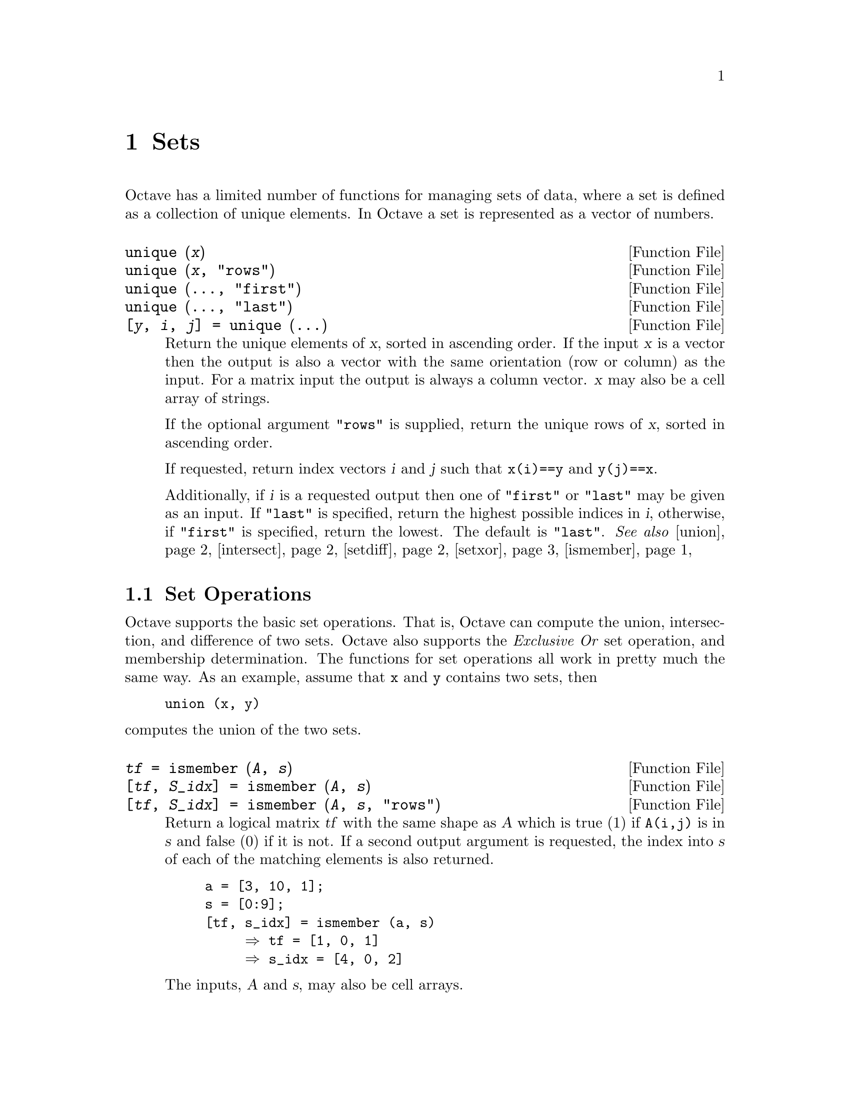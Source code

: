 @c DO NOT EDIT!  Generated automatically by munge-texi.

@c Copyright (C) 1996-2012 John W. Eaton
@c
@c This file is part of Octave.
@c
@c Octave is free software; you can redistribute it and/or modify it
@c under the terms of the GNU General Public License as published by the
@c Free Software Foundation; either version 3 of the License, or (at
@c your option) any later version.
@c 
@c Octave is distributed in the hope that it will be useful, but WITHOUT
@c ANY WARRANTY; without even the implied warranty of MERCHANTABILITY or
@c FITNESS FOR A PARTICULAR PURPOSE.  See the GNU General Public License
@c for more details.
@c 
@c You should have received a copy of the GNU General Public License
@c along with Octave; see the file COPYING.  If not, see
@c <http://www.gnu.org/licenses/>.

@node Sets
@chapter Sets

Octave has a limited number of functions for managing sets of data, where a
set is defined as a collection of unique elements.  In Octave a set is
represented as a vector of numbers.

@c unique scripts/set/unique.m
@anchor{doc-unique}
@deftypefn  {Function File} {} unique (@var{x})
@deftypefnx {Function File} {} unique (@var{x}, "rows")
@deftypefnx {Function File} {} unique (@dots{}, "first")
@deftypefnx {Function File} {} unique (@dots{}, "last")
@deftypefnx {Function File} {[@var{y}, @var{i}, @var{j}] =} unique (@dots{})
Return the unique elements of @var{x}, sorted in ascending order.
If the input @var{x} is a vector then the output is also a vector with the
same orientation (row or column) as the input.  For a matrix input the
output is always a column vector.  @var{x} may also be a cell array of
strings.

If the optional argument @code{"rows"} is supplied, return the unique
rows of @var{x}, sorted in ascending order.

If requested, return index vectors @var{i} and @var{j} such that
@code{x(i)==y} and @code{y(j)==x}.

Additionally, if @var{i} is a requested output then one of @code{"first"} or
@code{"last"} may be given as an input.  If @code{"last"} is specified,
return the highest possible indices in @var{i}, otherwise, if @code{"first"}
is specified, return the lowest.  The default is @code{"last"}.
@seealso{@ref{doc-union,,union}, @ref{doc-intersect,,intersect}, @ref{doc-setdiff,,setdiff}, @ref{doc-setxor,,setxor}, @ref{doc-ismember,,ismember}}
@end deftypefn


@menu
* Set Operations::
@end menu

@node Set Operations
@section Set Operations

Octave supports the basic set operations.  That is, Octave can compute
the union, intersection, and difference of two sets.
Octave also supports the @emph{Exclusive Or} set operation, and
membership determination.  The functions for set operations all work in
pretty much the same way.  As an example, assume that @code{x} and
@code{y} contains two sets, then

@example
union (x, y)
@end example

@noindent
computes the union of the two sets.

@c ismember scripts/set/ismember.m
@anchor{doc-ismember}
@deftypefn  {Function File} {@var{tf} =} ismember (@var{A}, @var{s})
@deftypefnx {Function File} {[@var{tf}, @var{S_idx}] =} ismember (@var{A}, @var{s})
@deftypefnx {Function File} {[@var{tf}, @var{S_idx}] =} ismember (@var{A}, @var{s}, "rows")
Return a logical matrix @var{tf} with the same shape as @var{A} which is
true (1) if @code{A(i,j)} is in @var{s} and false (0) if it is not.  If a
second output argument is requested, the index into @var{s} of each of the
matching elements is also returned.

@example
@group
a = [3, 10, 1];
s = [0:9];
[tf, s_idx] = ismember (a, s)
     @result{} tf = [1, 0, 1]
     @result{} s_idx = [4, 0, 2]
@end group
@end example

The inputs, @var{A} and @var{s}, may also be cell arrays.

@example
@group
a = @{"abc"@};
s = @{"abc", "def"@};
[tf, s_idx] = ismember (a, s)
     @result{} tf = [1, 0]
     @result{} s_idx = [1, 0]
@end group
@end example

With the optional third argument @code{"rows"}, and matrices
@var{A} and @var{s} with the same number of columns, compare rows in
@var{A} with the rows in @var{s}.

@example
@group
a = [1:3; 5:7; 4:6];
s = [0:2; 1:3; 2:4; 3:5; 4:6];
[tf, s_idx] = ismember (a, s, "rows")
     @result{} tf = logical ([1; 0; 1])
     @result{} s_idx = [2; 0; 5];
@end group
@end example

@seealso{@ref{doc-unique,,unique}, @ref{doc-union,,union}, @ref{doc-intersect,,intersect}, @ref{doc-setxor,,setxor}, @ref{doc-setdiff,,setdiff}}
@end deftypefn


@c union scripts/set/union.m
@anchor{doc-union}
@deftypefn  {Function File} {} union (@var{a}, @var{b})
@deftypefnx {Function File} {} union (@var{a}, @var{b}, "rows")
Return the set of elements that are in either of the sets @var{a} and
@var{b}.  @var{a}, @var{b} may be cell arrays of string(s).
For example:

@example
@group
union ([1, 2, 4], [2, 3, 5])
    @result{} [1, 2, 3, 4, 5]
@end group
@end example

If the optional third input argument is the string "rows" each row of
the matrices @var{a} and @var{b} will be considered an element of sets.
For example:

@example
@group
union ([1, 2; 2, 3], [1, 2; 3, 4], "rows")
   @result{}  1   2
       2   3
       3   4
@end group
@end example

@deftypefnx {Function File} {[@var{c}, @var{ia}, @var{ib}] =} union (@var{a}, @var{b})

Return index vectors @var{ia} and @var{ib} such that @code{a(ia)} and
@code{b(ib)} are disjoint sets whose union is @var{c}.

@seealso{@ref{doc-intersect,,intersect}, @ref{doc-setdiff,,setdiff}, @ref{doc-unique,,unique}}
@end deftypefn


@c intersect scripts/set/intersect.m
@anchor{doc-intersect}
@deftypefn  {Function File} {} intersect (@var{a}, @var{b})
@deftypefnx {Function File} {[@var{c}, @var{ia}, @var{ib}] =} intersect (@var{a}, @var{b})

Return the elements in both @var{a} and @var{b}, sorted in ascending
order.  If @var{a} and @var{b} are both column vectors return a column
vector, otherwise return a row vector.
@var{a}, @var{b} may be cell arrays of string(s).

Return index vectors @var{ia} and @var{ib} such that @code{a(ia)==c} and
@code{b(ib)==c}.

@end deftypefn
@seealso{@ref{doc-unique,,unique}, @ref{doc-union,,union}, @ref{doc-setxor,,setxor}, @ref{doc-setdiff,,setdiff}, @ref{doc-ismember,,ismember}}


@c setdiff scripts/set/setdiff.m
@anchor{doc-setdiff}
@deftypefn  {Function File} {} setdiff (@var{a}, @var{b})
@deftypefnx {Function File} {} setdiff (@var{a}, @var{b}, "rows")
@deftypefnx {Function File} {[@var{c}, @var{i}] =} setdiff (@var{a}, @var{b})
Return the elements in @var{a} that are not in @var{b}, sorted in
ascending order.  If @var{a} and @var{b} are both column vectors
return a column vector, otherwise return a row vector.
@var{a}, @var{b} may be cell arrays of string(s).

Given the optional third argument @samp{"rows"}, return the rows in
@var{a} that are not in @var{b}, sorted in ascending order by rows.

If requested, return @var{i} such that @code{c = a(i)}.
@seealso{@ref{doc-unique,,unique}, @ref{doc-union,,union}, @ref{doc-intersect,,intersect}, @ref{doc-setxor,,setxor}, @ref{doc-ismember,,ismember}}
@end deftypefn


@c setxor scripts/set/setxor.m
@anchor{doc-setxor}
@deftypefn  {Function File} {} setxor (@var{a}, @var{b})
@deftypefnx {Function File} {} setxor (@var{a}, @var{b}, "rows")
@deftypefnx {Function File} {[@var{c}, @var{ia}, @var{ib}] =} setxor (@var{a}, @var{b})

Return the elements exclusive to @var{a} or @var{b}, sorted in ascending
order.  If @var{a} and @var{b} are both column vectors return a column
vector, otherwise return a row vector.
@var{a}, @var{b} may be cell arrays of string(s).

With three output arguments, return index vectors @var{ia} and @var{ib}
such that @code{a(ia)} and @code{b(ib)} are disjoint sets whose union
is @var{c}.

@seealso{@ref{doc-unique,,unique}, @ref{doc-union,,union}, @ref{doc-intersect,,intersect}, @ref{doc-setdiff,,setdiff}, @ref{doc-ismember,,ismember}}
@end deftypefn


@c powerset scripts/set/powerset.m
@anchor{doc-powerset}
@deftypefn  {Function File} {} powerset (@var{a})
@deftypefnx {Function File} {} powerset (@var{a}, "rows")
Compute the powerset (all subsets) of the set @var{a}.

The set @var{a} must be a numerical matrix or a cell array of strings.  The
output will always be a cell array of either vectors or strings.

With the optional second argument @code{"rows"}, each row of the set @var{a}
is considered one element of the set.  As a result, @var{a} must then be a
numerical 2D matrix.

@seealso{@ref{doc-unique,,unique}, @ref{doc-union,,union}, @ref{doc-setxor,,setxor}, @ref{doc-setdiff,,setdiff}, @ref{doc-ismember,,ismember}}
@end deftypefn

